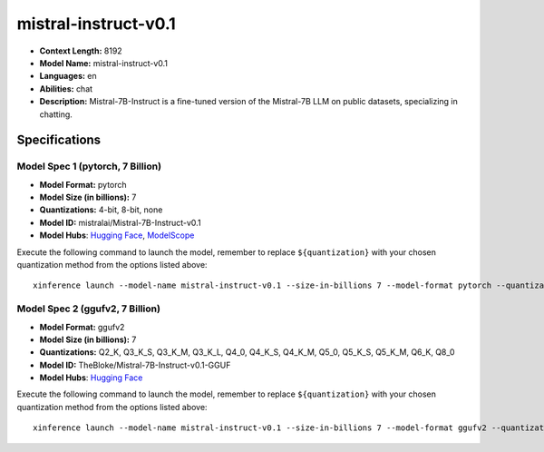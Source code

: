 .. _models_llm_mistral-instruct-v0.1:

========================================
mistral-instruct-v0.1
========================================

- **Context Length:** 8192
- **Model Name:** mistral-instruct-v0.1
- **Languages:** en
- **Abilities:** chat
- **Description:** Mistral-7B-Instruct is a fine-tuned version of the Mistral-7B LLM on public datasets, specializing in chatting.

Specifications
^^^^^^^^^^^^^^


Model Spec 1 (pytorch, 7 Billion)
++++++++++++++++++++++++++++++++++++++++

- **Model Format:** pytorch
- **Model Size (in billions):** 7
- **Quantizations:** 4-bit, 8-bit, none
- **Model ID:** mistralai/Mistral-7B-Instruct-v0.1
- **Model Hubs**:  `Hugging Face <https://huggingface.co/mistralai/Mistral-7B-Instruct-v0.1>`__, `ModelScope <https://modelscope.cn/models/Xorbits/Mistral-7B-Instruct-v0.1>`__

Execute the following command to launch the model, remember to replace ``${quantization}`` with your
chosen quantization method from the options listed above::

   xinference launch --model-name mistral-instruct-v0.1 --size-in-billions 7 --model-format pytorch --quantization ${quantization}


Model Spec 2 (ggufv2, 7 Billion)
++++++++++++++++++++++++++++++++++++++++

- **Model Format:** ggufv2
- **Model Size (in billions):** 7
- **Quantizations:** Q2_K, Q3_K_S, Q3_K_M, Q3_K_L, Q4_0, Q4_K_S, Q4_K_M, Q5_0, Q5_K_S, Q5_K_M, Q6_K, Q8_0
- **Model ID:** TheBloke/Mistral-7B-Instruct-v0.1-GGUF
- **Model Hubs**:  `Hugging Face <https://huggingface.co/TheBloke/Mistral-7B-Instruct-v0.1-GGUF>`__

Execute the following command to launch the model, remember to replace ``${quantization}`` with your
chosen quantization method from the options listed above::

   xinference launch --model-name mistral-instruct-v0.1 --size-in-billions 7 --model-format ggufv2 --quantization ${quantization}

